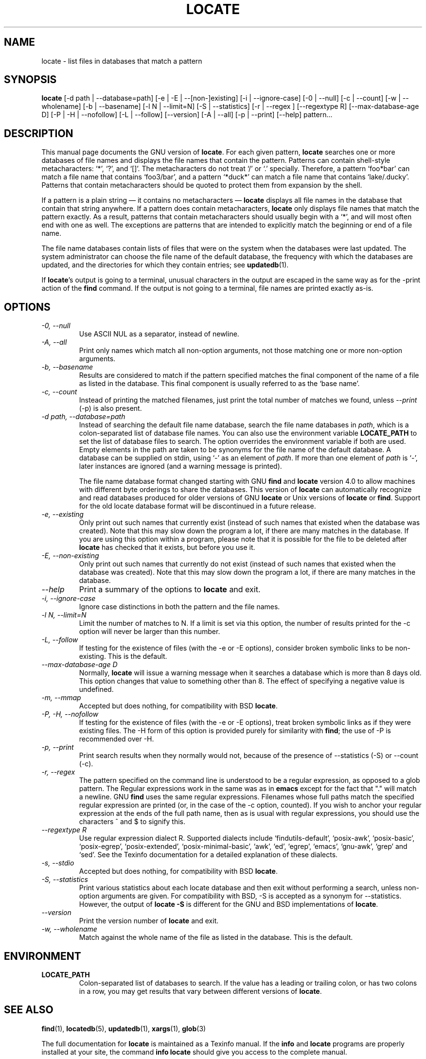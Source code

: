 .TH LOCATE 1 \" -*- nroff -*-
.SH NAME
locate \- list files in databases that match a pattern
.SH SYNOPSIS
.B locate
[\-d path | \-\-database=path]
[\-e | \-E | \-\-[non\-]existing]
[\-i | \-\-ignore-case]
[\-0 | \-\-null]
[\-c | \-\-count]
[\-w | \-\-wholename]
[\-b | \-\-basename]
[\-l N | \-\-limit=N]
[\-S | \-\-statistics]
[\-r | \-\-regex ]
[\-\-regextype R]
[\-\-max-database-age D]
[\-P | \-H | \-\-nofollow]
[\-L | \-\-follow]
[\-\-version]
[\-A | \-\-all]
[\-p | \-\-print]
[\-\-help]
pattern...
.SH DESCRIPTION
This manual page
documents the GNU version of
.BR locate .
For each given pattern,
.B locate
searches one or more databases of file names and displays the
file names that contain the pattern.  Patterns can contain shell-style
metacharacters: `*', `?', and `[]'.  The metacharacters do not treat
`/' or `.'  specially.  Therefore, a pattern `foo*bar' can match a
file name that contains `foo3/bar', and a pattern `*duck*' can match a
file name that contains `lake/.ducky'.  Patterns that contain
metacharacters should be quoted to protect them from expansion by the
shell.
.P
If a pattern is a plain string \(em it contains no metacharacters \(em
.B locate
displays all file names in the database that contain that string
anywhere.  If a pattern does contain metacharacters,
.B locate
only displays file names that match the pattern exactly.  As a result,
patterns that contain metacharacters should usually begin with a `*',
and will most often end with one as well.  The exceptions are patterns
that are intended to explicitly match the beginning or end of a file
name.
.P
The file name databases contain lists of files that were on the system
when the databases were last updated.  The system administrator can
choose the file name of the default database, the frequency with which
the databases are updated, and the directories for which they contain
entries; see \fBupdatedb\fP(1).
.P
If
.BR locate 's
output is going to a terminal, unusual characters in the output are
escaped in the same way as for the \-print action of the
.B find
command.  If the output is not going to a terminal, file names are
printed exactly as-is.

.SH OPTIONS
.TP
.I "\-0, \-\-null"
Use ASCII NUL as a separator, instead of newline.
.TP
.I "\-A, \-\-all"
Print only names which match all non-option arguments, not those matching
one or more non-option arguments.
.TP
.I "\-b, \-\-basename"
Results are considered to match if the pattern specified matches the
final component of the name of a file as listed in the database.
This final component is usually referred to as the `base name'.
.TP
.I "\-c, \-\-count"
Instead of printing the matched filenames, just print the total
number of matches we found, unless \-\-\fIprint\fP (\-p) is also present.
.TP
.I "\-d \fIpath\fP, \-\-database=\fIpath\fP"
Instead of searching the default file name database, search the file
name databases in \fIpath\fP, which is a colon-separated list of
database file names.  You can also use the environment variable
.B LOCATE_PATH
to set the list of database files to search.
The option overrides the environment variable if both are used.  Empty
elements in the path are taken to be synonyms for the file name of the
default database.
A database can be supplied on stdin, using `\-' as an element
of \fIpath\fP. If more than one element of \fIpath\fP is `\-',
later instances are ignored (and a warning message is printed).
.IP
The file name database format changed starting with GNU
.B find
and
.B locate
version 4.0 to allow machines with different byte orderings to share
the databases.  This version of
.B locate
can automatically recognize and read databases produced for older
versions of GNU
.B locate
or Unix versions of
.B locate
or
.BR find .
Support for the old locate database format will be discontinued in a
future release.
.TP
.I "\-e, \-\-existing"
Only print out such names that currently exist (instead of such names
that existed when the database was created).
Note that this may slow down the program a lot, if there are many matches
in the database.  If you are using this option within a program,
please note that it is possible for the file to be deleted after
.B locate
has checked that it exists, but before you use it.
.TP
.I "\-E, \-\-non\-existing"
Only print out such names that currently do not exist (instead of such names
that existed when the database was created).
Note that this may slow down the program a lot, if there are many matches
in the database.
.TP
.I "\-\-help"
Print a summary of the options to
.B locate
and exit.
.TP
.I "\-i, \-\-ignore-case"
Ignore case distinctions in both the pattern and the file names.
.TP
.I "\-l N, \-\-limit=N"
Limit the number of matches to N.  If a limit is set via this option,
the number of results printed for the \-c option will never be larger
than this number.
.TP
.I "\-L, \-\-follow"
If testing for the existence of files (with the \-e or \-E options),
consider broken symbolic links to be non-existing.   This is the default.
.TP
.I "\-\-max-database-age D"
Normally,
.B locate
will issue a warning message when it searches a database which is more
than 8 days old.  This option changes that value to something other
than 8.  The effect of specifying a negative value is undefined.
.TP
.I "\-m, \-\-mmap"
Accepted but does nothing, for compatibility with BSD
.BR locate .
.TP
.I "\-P, \-H, \-\-nofollow"
If testing for the existence of files (with the \-e or \-E options), treat
broken symbolic links as if they were existing files.  The \-H
form of this option is provided purely for similarity with
.BR find ;
the use of \-P is recommended over \-H.
.TP
.I "\-p, \-\-print"
Print search results when they normally would not, because of the presence
of \-\-statistics (\-S) or \-\-count (\-c).
.TP
.I "\-r, \-\-regex"
The pattern specified on the command line is understood to be a
regular expression, as opposed to a glob pattern.  The Regular
expressions work in the same was as in
.B emacs
except for the fact that "." will match a newline.  GNU
.B find
uses the same regular expressions.
Filenames whose full paths match the specified regular expression are
printed (or, in the case of the \-c option, counted).  If you wish to
anchor your regular expression at the ends of the full path name, then
as is usual with regular expressions, you should use the characters ^
and $ to signify this.
.TP
.I "\-\-regextype R"
Use regular expression dialect R.  Supported dialects
include `findutils-default', `posix-awk', `posix-basic',
`posix-egrep', `posix-extended', `posix-minimal-basic', `awk', `ed',
`egrep', `emacs', `gnu-awk', `grep' and `sed'.  See the Texinfo
documentation for a detailed explanation of these dialects.
.TP
.I "\-s, \-\-stdio"
Accepted but does nothing, for compatibility with BSD
.BR locate .
.TP
.I "\-S, \-\-statistics"
Print various statistics about each locate database and then exit
without performing a search, unless non-option arguments are given.
For compatibility with BSD, \-S is accepted as a synonym
for \-\-statistics.  However, the output of
.B locate \-S
is different for the GNU and BSD implementations of
.BR locate .
.TP
.I "\-\-version"
Print the version number of
.B locate
and exit.
.TP
.I "\-w, \-\-wholename"
Match against the whole name of the file as listed in the database.
This is the default.
.SH ENVIRONMENT
.TP
.B LOCATE_PATH
Colon-separated list of databases to search.  If the value has a
leading or trailing colon, or has two colons in a row, you may get
results that vary between different versions of
.BR locate .

.SH "SEE ALSO"
\fBfind\fP(1), \fBlocatedb\fP(5), \fBupdatedb\fP(1), \fBxargs\fP(1),
\fBglob\fP(3)

The full documentation for
.B locate
is maintained as a Texinfo manual.  If the
.B info
and
.B locate
programs are properly installed at your site, the command
.B info locate
should give you access to the complete manual.


.SH "HISTORY"
The
.B locate
program started life as the BSD fast find program, contributed to BSD
by James A. Woods.  This was described by his paper
.I Finding Files Fast
which was published in Usenix
.IR ;login: ,
Vol 8, No 1, February/March, 1983, pp. 8-10.   When the
.B find
program began to assume a default
.B -print
action if no action was specified, this changed the interpretation of
.B find
.BR pattern .
The BSD developers therefore moved the fast find functionality into
.BR locate .
The GNU implementation of
.B locate
appears to be derived from the same code.
.P
Significant changes to
.B locate
in reverse order:
.TS
tab(|);
LL.
4.3.7 | Byte-order independent support for old database format
4.3.3 | locate \fI\-i\fR supports multi-byte characters correctly
      | Introduced \fI\-\-max_db_age\fR
4.3.2 | Support for the slocate database format
4.2.22| Introduced the \fI\-\-all\fR option
4.2.15| Introduced the \fI\-\-regex\fR option
4.2.14| Introduced options \fI\-L, \-P, \-H\fR
4.2.12| Empty items in \fBLOCATE_PATH\fR now indicate the default database
4.2.11| Introduced the \fI\-\-statistics\fR option
4.2.4 | Introduced \fI\-\-count\fR and \fI\-\-limit\fR
4.2.0 | Glob characters cause matching against the whole file name
4.0   | Introduced the LOCATE02 database format
3.7   | Locate can search multiple databases
.TE

.SH COPYRIGHT
Copyright \(co 1994-2020 Free Software Foundation, Inc.
License GPLv3+: GNU GPL version 3 or later <https://gnu.org/licenses/gpl.html>.
.br
This is free software: you are free to change and redistribute it.
There is NO WARRANTY, to the extent permitted by law.

.SH "BUGS"
.P
The locate database correctly handles filenames containing newlines,
but only if the system's sort command has a working
\-z
option.  If you suspect that
.B locate
may need to return filenames containing newlines, consider using its
.I \-\-null
option.
.P
The best way to report a bug is to use the form at
https://savannah.gnu.org/bugs/?group=findutils.
The reason for this is that you will then be able to track progress in
fixing the problem.   Other comments about \fBlocate\fP(1) and about
the findutils package in general can be sent to the
.I bug-findutils
mailing list.  To join the list, send email to
.IR bug-findutils-request@gnu.org .
